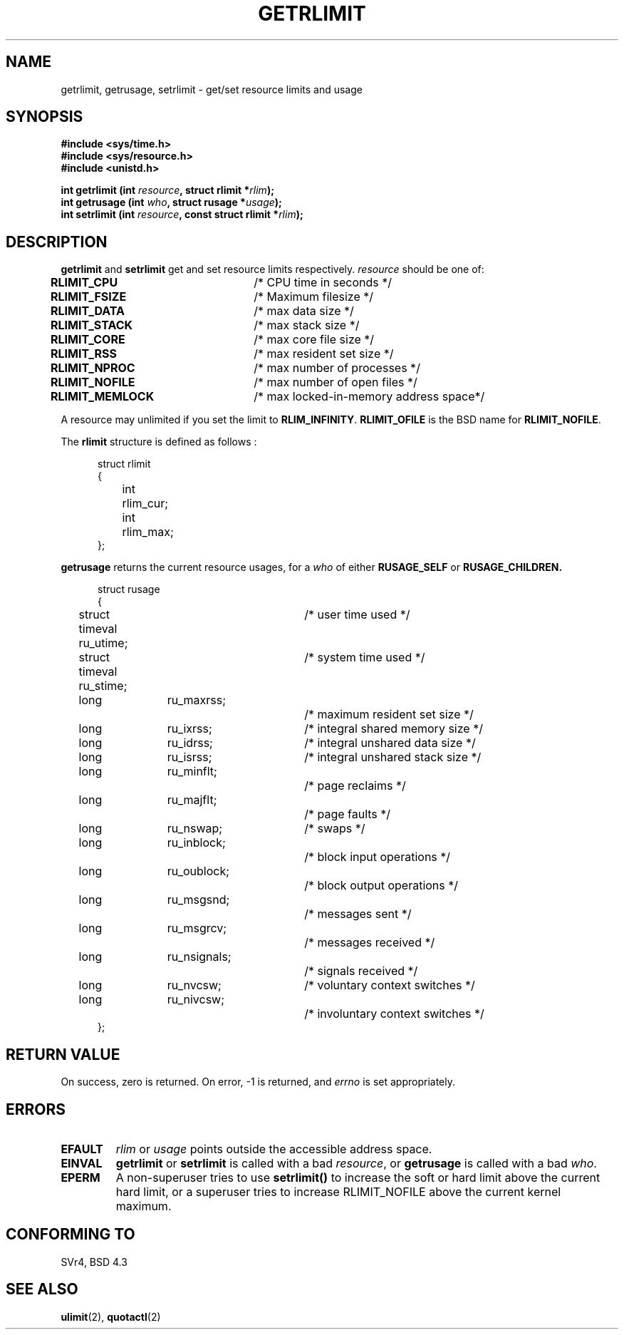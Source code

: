 .\" Hey Emacs! This file is -*- nroff -*- source.
.\"
.\" Copyright (c) 1992 Drew Eckhardt, March 28, 1992
.\"
.\" Permission is granted to make and distribute verbatim copies of this
.\" manual provided the copyright notice and this permission notice are
.\" preserved on all copies.
.\"
.\" Permission is granted to copy and distribute modified versions of this
.\" manual under the conditions for verbatim copying, provided that the
.\" entire resulting derived work is distributed under the terms of a
.\" permission notice identical to this one
.\" 
.\" Since the Linux kernel and libraries are constantly changing, this
.\" manual page may be incorrect or out-of-date.  The author(s) assume no
.\" responsibility for errors or omissions, or for damages resulting from
.\" the use of the information contained herein.  The author(s) may not
.\" have taken the same level of care in the production of this manual,
.\" which is licensed free of charge, as they might when working
.\" professionally.
.\" 
.\" Formatted or processed versions of this manual, if unaccompanied by
.\" the source, must acknowledge the copyright and authors of this work.
.\"
.\" Modified by Michael Haardt <michael@moria.de>
.\" Modified Fri Jul 23 21:18:14 1993 by Rik Faith <faith@cs.unc.edu>
.\" Modified Jan 13, 1996 by Arnt Gulbrandsen <agulbra@troll.no>
.\" Modified Jan 22, 1996 by aeb, following a remark by
.\"          Tigran Aivazian <tigran@sco.com>
.\" Modified Apr 14, 1996 by aeb, following a remark by
.\"          Robert Bihlmeyer <robbe@orcus.ping.at>
.\" Modified Tue Oct 22 17:34:42 1996 by Eric S. Raymond <esr@thyrsus.com>
.\"
.TH GETRLIMIT 2 "23 July 1993" "Linux" "Linux Programmer's Manual"
.SH NAME
getrlimit, getrusage, setrlimit \- get/set resource limits and usage
.SH SYNOPSIS
.B #include <sys/time.h>
.br
.B #include <sys/resource.h>
.br
.B #include <unistd.h>
.sp
.BI "int getrlimit (int " resource ", struct rlimit *" rlim );
.br
.BI "int getrusage (int " who ", struct rusage *" usage );
.br
.BI "int setrlimit (int " resource ", const struct rlimit *" rlim );
.SH DESCRIPTION
.B getrlimit
and
.B setrlimit
get and set resource limits respectively.  
.I resource
should be one of:
.PP
\fBRLIMIT_CPU\fP	/* CPU time in seconds */
.br
\fBRLIMIT_FSIZE\fP	/* Maximum filesize */
.br
\fBRLIMIT_DATA\fP	/* max data size */
.br
\fBRLIMIT_STACK\fP	/* max stack size */
.br
\fBRLIMIT_CORE\fP	/* max core file size */
.br
\fBRLIMIT_RSS\fP	/* max resident set size */
.br
\fBRLIMIT_NPROC\fP	/* max number of processes */
.br
\fBRLIMIT_NOFILE\fP	/* max number of open files */
.br
\fBRLIMIT_MEMLOCK\fP	/* max locked-in-memory address space*/
.PP
A resource may unlimited if you set the limit to 
.BR RLIM_INFINITY ". " RLIMIT_OFILE
is the BSD name for 
.BR RLIMIT_NOFILE .
.PP
The
.B rlimit
structure is defined as follows :
.PP
.in +0.5i
.nf
struct rlimit
{
	int	rlim_cur;
	int	rlim_max;
};
.fi
.in -0.5i
.PP
.B getrusage
returns the current resource usages, for a \fIwho\fP
of either 
.B RUSAGE_SELF
or 
.B RUSAGE_CHILDREN.
.PP 
.in +0.5i
.nf
struct rusage
{
	struct timeval ru_utime;	/* user time used */
	struct timeval ru_stime;	/* system time used */
	long	ru_maxrss;		/* maximum resident set size */
	long	ru_ixrss;		/* integral shared memory size */
	long	ru_idrss;		/* integral unshared data size */
	long	ru_isrss;		/* integral unshared stack size */
	long	ru_minflt;		/* page reclaims */
	long	ru_majflt;		/* page faults */
	long	ru_nswap;		/* swaps */
	long	ru_inblock;		/* block input operations */
	long	ru_oublock;		/* block output operations */
	long	ru_msgsnd;		/* messages sent */
	long	ru_msgrcv;		/* messages received */
	long	ru_nsignals;		/* signals received */
	long	ru_nvcsw;		/* voluntary context switches */
	long	ru_nivcsw;		/* involuntary context switches */
};
.fi
.in -0.5i
.SH "RETURN VALUE"
On success, zero is returned.  On error, \-1 is returned, and
.I errno
is set appropriately.
.SH ERRORS
.TP
.B EFAULT
.I rlim
or
.I usage
points outside the accessible address space.
.TP
.B EINVAL
.BR getrlimit " or " setrlimit
is called with a bad \fIresource\fP, or \fBgetrusage\fP is called with a
bad \fIwho\fP.
.TP
.B EPERM
A non-superuser tries to use \fBsetrlimit()\fP to increase the soft or hard
limit above the current hard limit, or a superuser tries to increase
RLIMIT_NOFILE above the current kernel maximum.
.SH "CONFORMING TO"
SVr4, BSD 4.3
.SH "SEE ALSO"
.BR ulimit "(2), " quotactl (2)
